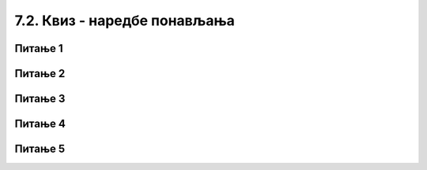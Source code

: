 
~~~~~~~~~~~~~~~~~~~~~~~~~~~~~
7.2. Квиз - наредбе понављања
~~~~~~~~~~~~~~~~~~~~~~~~~~~~~

Питање 1
~~~~~~~~

.. mchoice:: L6Z1p
    :answer_a: Не, ове скрипте не раде исту ствар.
    :answer_b: Да, само је краћа скрипта прегледнија.
    :feedback_a: Предлажемо ти да направиш овакве скрипте, покренеш их и упоредиш резултате њиховог извршавања.    
    :feedback_b: У праву си! Извршавањем краће скрипте добија се потпуно исти резултат као извршавањем дуже. Предлажемо ти да направиш  ове скрипте и потврдиш своје закључивање.
    :correct: b

    Анализирај две скрипте приказане на слици. Да ли оне при извршавању производе исти резултат?

    .. image:: ../../_images/S3_07_petlje_kviz/da_li_rade_isto.png
        :align: center
	  
Питање 2
~~~~~~~~

.. mchoice:: L5Z4
    :answer_a: Блок који понавља наредбе извршава се све док је испуњен услов: "Лик додирује црвену линију".
    :answer_b: Блок који понавља наредбе извршава се све док не буде испуњен услов: "Лик додирује црвену линију". 
    :feedback_a: Ниси у праву. Када услов "Лик додирује црвену линију" постане испуњен (када је тврђење тачно), лик се зауставља.
    :feedback_b: У праву си! Када услов "Лик додирује црвену линију" постане испуњен (када је тврђење тачно), лик се зауставља. 
    :correct: b
    
    Анализом извршавања програма уочавамо да лик престаје да се креће када дође до црвене линије. Означи тачну тврдњу:
 
    .. image:: ../../_images/S3_07_petlje_kviz/do_kad_ponavlja.png
        :align: center

Питање 3
~~~~~~~~

.. mchoice:: L6Z2
    :answer_a: Нови блокови се могу додати у блок за понављање, па нема потребе за додавањем после овог блока.
    :answer_b: У питању је грешка у програму Scratch. Блок за бесконачно понављање морао би да обезбеди наставак ређања блокова.
    :answer_c: Даље додавање блокова је бесмислено, зато што они никада не би били извршени.  
    :feedback_a: Могућност додавања нових блокова у блок "понављај" није разлог због кога овај блок не дозвољава наставак низања скрипти.    
    :feedback_b: Окружење Скреч се већ дуго развија и масовно користи. Колико је вероватно да оваква грешка још није примећена и исправљена? Размисли још једном. 
    :feedback_c: Одлично закључујеш!  
    :correct: c
    
    Пажљиво погледај изглед блокова за понављање. 

    .. image:: ../../_images/S3_07_petlje/blokovi_ponavljanja.png
        :align: center
        :width: 400
    
    Уочаваш да се на блок за бесконачно понављање не може надовезати ниједан блок. Зашто?
    

Питање 4
~~~~~~~~

.. mchoice:: L6Z3
   :answer_a: Блок који понавља скрипте одређени број пута.
   :answer_b: Блок који понавља скрипте заувек. 
   :answer_c: Блок који понавља скрипте све док не буде испуњен неки услов.  
   :feedback_a: Ако одабереш овај блок, испаљивање ракета нема никакве везе са нивоом енергије твог лика, зар не?    
   :feedback_b: Ако одабереш овај блок, испаљивање ракета нема никакве везе са нивоом енергије твог лика, зар не? 
   :feedback_c: Оног тренутка када ниво енергије твог лика падне испод одређене вредности, испаљивање ракета треба да се заустави.  
   :correct: c

   Желиш да направиш програм у коме твој лик испаљује ракете све док му ниво енергије не падне испод одређене вредности. Који блок за понављање треба да користиш?

Питање 5
~~~~~~~~

.. mchoice:: L6Z1
   :answer_a: Да
   :answer_b: Не
   :feedback_a: Нетачно!
   :feedback_b: Тачно!
   :correct: b

   Да ли се услов за излазак из циклуса назива тело циклуса?